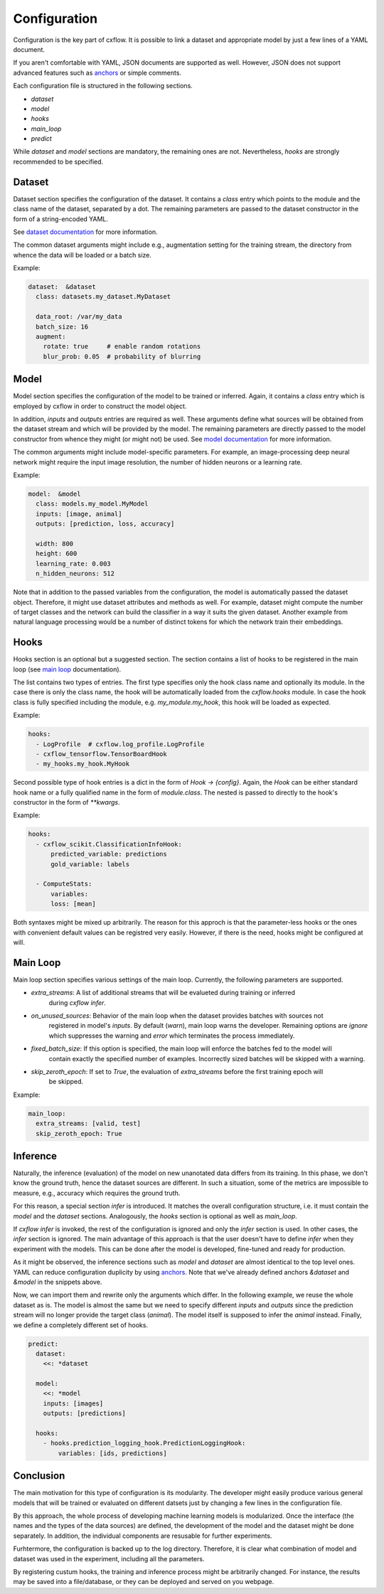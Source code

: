 Configuration
*************

Configuration is the key part of cxflow.
It is possible to link a dataset and appropriate model by just a few lines of a YAML document.

If you aren't comfortable with YAML, JSON documents are supported as well.
However, JSON does not support advanced features such as `anchors <https://learnxinyminutes.com/docs/yaml/>`_
or simple comments.

Each configuration file is structured in the following sections.

- `dataset`
- `model`
- `hooks`
- `main_loop`
- `predict`

While `dataset` and `model` sections are mandatory, the remaining ones are not.
Nevertheless, `hooks` are strongly recommended to be specified.

Dataset
=======

Dataset section specifies the configuration of the dataset.
It contains a `class` entry which points to the module and the class name of the dataset, separated
by a dot.
The remaining parameters are passed to the dataset constructor in the form of a string-encoded YAML.

See `dataset documentation <dataset.html>`_ for more information.

The common dataset arguments might include e.g., augmentation setting for the training stream,
the directory from whence the data will be loaded or a batch size.

Example:

.. code-block:: yaml

    dataset:  &dataset
      class: datasets.my_dataset.MyDataset

      data_root: /var/my_data
      batch_size: 16
      augment:
        rotate: true     # enable random rotations
        blur_prob: 0.05  # probability of blurring

Model
=====

Model section specifies the configuration of the model to be trained or inferred.
Again, it contains a `class` entry which is employed by cxflow in order to construct the model object.

In addition, `inputs` and `outputs` entries are required as well.
These arguments define what sources will be obtained from the dataset stream and which will
be provided by the model.
The remaining parameters are directly passed to the model constructor from whence they might
(or might not) be used. See `model documentation <model.html>`_ for more information.

The common arguments might include model-specific parameters.
For example, an image-processing deep neural network might require the input image resolution,
the number of hidden neurons or a learning rate.

Example:

.. code-block:: yaml

    model:  &model
      class: models.my_model.MyModel
      inputs: [image, animal]
      outputs: [prediction, loss, accuracy]

      width: 800
      height: 600
      learning_rate: 0.003
      n_hidden_neurons: 512

Note that in addition to the passed variables from the configuration, the model is automatically
passed the dataset object.
Therefore, it might use dataset attributes and methods as well.
For example, dataset might compute the number of target classes and the network can build the
classifier in a way it suits the given dataset.
Another example from natural language processing would be a number of distinct tokens for which the network
train their embeddings.

Hooks
=====

Hooks section is an optional but a suggested section.
The section contains a list of hooks to be registered in the main loop (see
`main loop <main_loop.html>`_ documentation).

The list contains two types of entries.
The first type specifies only the hook class name and optionally its module.
In the case there is only the class name, the hook will be automatically
loaded from the `cxflow.hooks` module.
In case the hook class is fully specified including the module, e.g. `my_module.my_hook`,
this hook will be loaded as expected.

Example:

.. code-block:: yaml

    hooks:
      - LogProfile  # cxflow.log_profile.LogProfile
      - cxflow_tensorflow.TensorBoardHook
      - my_hooks.my_hook.MyHook

Second possible type of hook entries is a dict in the form of `Hook -> {config}`.
Again, the `Hook` can be either standard hook name or a fully qualified name in the
form of `module.class`.
The nested is passed to directly to the hook's constructor in the form of `**kwargs`.

Example:

.. code-block:: yaml

    hooks:
      - cxflow_scikit.ClassificationInfoHook:
          predicted_variable: predictions
          gold_variable: labels

      - ComputeStats:
          variables:
          loss: [mean]

Both syntaxes might be mixed up arbitrarily.
The reason for this approch is that the parameter-less hooks or the ones with convenient
default values can be registred very easily.
However, if there is the need, hooks might be configured at will.

Main Loop
=========

Main loop section specifies various settings of the main loop.
Currently, the following parameters are supported.

- `extra_streams`: A list of additional streams that will be evalueted during training or inferred
                   during `cxflow infer`.
- `on_unused_sources`: Behavior of the main loop when the dataset provides batches with sources not
                       registered in model's `inputs`. By default (`warn`), main loop warns the developer.
                       Remaining options are `ignore` which suppresses the warning and `error` which
                       terminates the process immediately.
- `fixed_batch_size`: If this option is specified, the main loop will enforce the batches fed to the model will
                      contain exactly the specified number of examples. Incorrectly sized batches will be skipped
                      with a warning.
- `skip_zeroth_epoch`: If set to `True`, the evaluation of `extra_streams` before the first training epoch will
                       be skipped.

Example:

.. code-block:: yaml

    main_loop:
      extra_streams: [valid, test]
      skip_zeroth_epoch: True

Inference
=========

Naturally, the inference (evaluation) of the model on new unanotated data differs from its training.
In this phase, we don't know the ground truth, hence the dataset sources are different.
In such a situation, some of the metrics are impossible to measure, e.g., accuracy which requires the
ground truth.

For this reason, a special section `infer` is introduced.
It matches the overall configuration structure, i.e. it must contain the `model` and the `dataset` sections.
Analogously, the `hooks` section is optional as well as `main_loop`.

If `cxflow infer` is invoked, the rest of the configuration is ignored and only the `infer` section is used.
In other cases, the `infer` section is ignored.
The main advantage of this approach is that the user doesn't have to define `infer` when they experiment with the
models.
This can be done after the model is developed, fine-tuned and ready for production.

As it might be observed, the inference sections such as `model` and `dataset` are almost identical to the top level ones.
YAML can reduce configuration duplicity by using `anchors <https://learnxinyminutes.com/docs/yaml/>`_.
Note that we've already defined anchors `&dataset` and `&model` in the snippets above.

Now, we can import them and rewrite only the arguments which differ.
In the following example, we reuse the whole dataset as is.
The model is almost the same but we need to specify different `inputs` and `outputs` since the prediction stream will
no longer provide the target class (`animal`).
The model itself is supposed to infer the `animal` instead.
Finally, we define a completely different set of hooks.

.. code-block:: yaml

    predict:
      dataset:
        <<: *dataset

      model:
        <<: *model
        inputs: [images]
        outputs: [predictions]

      hooks:
        - hooks.prediction_logging_hook.PredictionLoggingHook:
            variables: [ids, predictions]

Conclusion
==========

The main motivation for this type of configuration is its modularity.
The developer might easily produce various general models that will be trained or evaluated
on different datsets just by changing a few lines in the configuration file.

By this approach, the whole process of developing machine learning models is modularized.
Once the interface (the names and the types of the data sources) are defined, the development
of the model and the dataset might be done separately.
In addition, the individual components are resusable for further experiments.

Furhtermore, the configuration is backed up to the log directory.
Therefore, it is clear what combination of model and dataset was used in the experiment,
including all the parameters.

By registering custum hooks, the training and inference process might be arbitrarily
changed. For instance, the results may be saved into a file/database, or they can be
deployed and served on you webpage.
